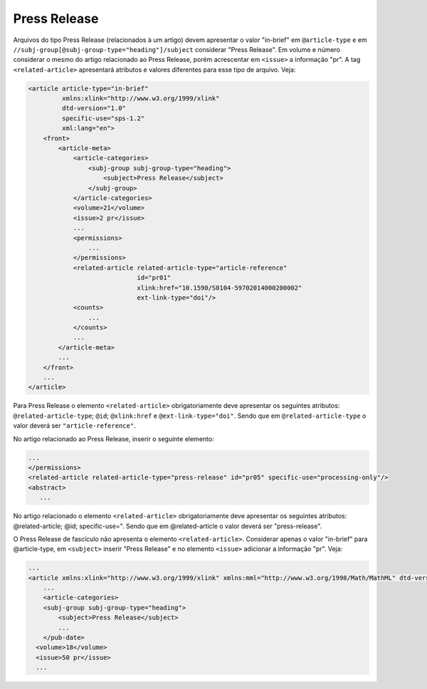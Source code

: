 Press Release
=============


Arquivos do tipo Press Release (relacionados à um artigo) devem apresentar o valor 
"in-brief" em ``@article-type`` e em ``//subj-group[@subj-group-type="heading"]/subject`` 
considerar "Press Release". Em volume e número considerar o mesmo do artigo 
relacionado ao Press Release, porém acrescentar em ``<issue>`` a informação "pr".
A tag ``<related-article>`` apresentará atributos e valores diferentes para esse tipo de arquivo. Veja:

.. code-block:: xml

    <article article-type="in-brief" 
             xmlns:xlink="http://www.w3.org/1999/xlink" 
             dtd-version="1.0" 
             specific-use="sps-1.2" 
             xml:lang="en">
        <front>
            <article-meta>
                <article-categories>
                    <subj-group subj-group-type="heading">
                        <subject>Press Release</subject>
                    </subj-group>
                </article-categories>
                <volume>21</volume>
                <issue>2 pr</issue>
                ...
                <permissions>
                    ...
                </permissions>
                <related-article related-article-type="article-reference" 
                                 id="pr01" 
                                 xlink:href="10.1590/S0104-59702014000200002" 
                                 ext-link-type="doi"/>
                <counts>
                    ...
                </counts>
                ...
            </article-meta>
            ...
        </front>
        ...
    </article>

Para Press Release o elemento ``<related-article>`` obrigatoriamente deve 
apresentar os seguintes atributos: ``@related-article-type``; ``@id``; ``@xlink:href`` 
e ``@ext-link-type="doi"``. Sendo que em ``@related-article-type`` o valor 
deverá ser ``"article-reference"``.


No artigo relacionado ao Press Release, inserir o seguinte elemento:

.. code-block:: xml
   
   ...
   </permissions>
   <related-article related-article-type="press-release" id="pr05" specific-use="processing-only"/>
   <abstract>
      ...

No artigo relacionado o elemento ``<related-article>`` obrigatoriamente deve apresentar os seguintes atributos: @related-article; @id; specific-use=". Sendo que em @related-article o valor deverá ser "press-release".

O Press Release de fascículo não apresenta o elemento ``<related-article>``. Considerar apenas o valor "in-brief" para @article-type, em ``<subject>`` inserir "Press Release" e no elemento ``<issue>`` adicionar a informação "pr". Veja:


.. code-block:: xml

    ...
    <article xmlns:xlink="http://www.w3.org/1999/xlink" xmlns:mml="http://www.w3.org/1998/Math/MathML" dtd-version="1.0" article-type="in-brief" specific-use="sps-1.2" xml:lang="pt">
        ...
        <article-categories>
        <subj-group subj-group-type="heading">
            <subject>Press Release</subject>
            ...
        </pub-date>
      <volume>18</volume>
      <issue>50 pr</issue>
      ...

